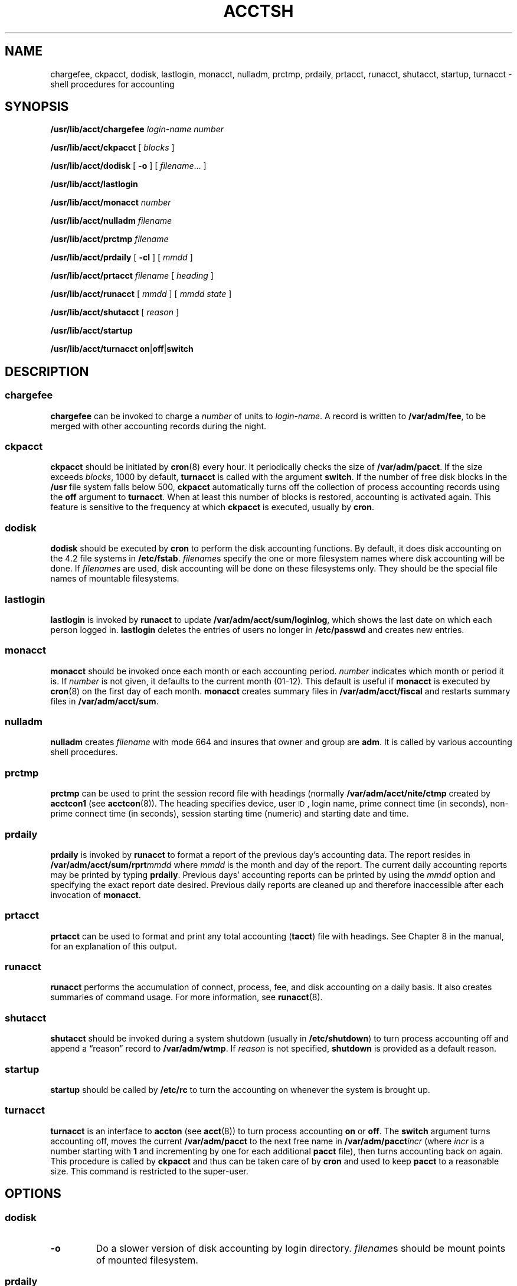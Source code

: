 .\" @(#)acctsh.8 1.1 92/07/30 SMI; from S5R2
.TH ACCTSH 8 "17 January 1990"
.SH NAME
chargefee, ckpacct, dodisk, lastlogin, monacct, nulladm, prctmp, prdaily, prtacct, runacct, shutacct, startup, turnacct \- shell procedures for accounting
.SH SYNOPSIS
.B /usr/lib/acct/chargefee
.I login-name
.I number
.LP
.B /usr/lib/acct/ckpacct
[
.I blocks
]
.LP
.B /usr/lib/acct/dodisk
[
.B \-o
] [
.IR filename \|.\|.\|.
]
.LP
.B /usr/lib/acct/lastlogin
.LP
.B /usr/lib/acct/monacct
.I number
.LP
.B /usr/lib/acct/nulladm
.I filename
.LP
.B /usr/lib/acct/prctmp
.I filename
.LP
.B /usr/lib/acct/prdaily
[
.B \-cl
] [
.I mmdd
]
.LP
.B /usr/lib/acct/prtacct
.I filename
[
.I heading
]
.LP
.B /usr/lib/acct/runacct
[
.I mmdd
] [
.I mmdd state
]
.LP
.B /usr/lib/acct/shutacct
[
.I reason
]
.LP
.B /usr/lib/acct/startup
.LP
.B /usr/lib/acct/turnacct
.BR on \||\| off \||\| switch
.SH DESCRIPTION
.IX "chargefee" "" "\fLchargefee\fP \(em accounting shell procedure" ""
.IX "ckpacct" "" "\fLckpacct\fP \(em accounting shell procedure" ""
.IX "dodisk" "" "\fLdodisk\fP \(em accounting shell procedure" ""
.IX "lastlogin" "" "\fLlastlogin\fP \(em accounting shell procedure" ""
.IX "monacct" "" "\fLmonacct\fP \(em accounting shell procedure" ""
.IX "nulladm" "" "\fLnulladm\fP \(em accounting shell procedure" ""
.IX "prctmp" "" "\fLprctmp\fP \(em accounting shell procedure" ""
.IX "prdaily" "" "\fLprdaily\fP \(em accounting shell procedure" ""
.IX "prtacct" "" "\fLprtacct\fP \(em accounting shell procedure" ""
.IX "runacct" "" "\fLrunacct\fP \(em accounting shell procedure" ""
.IX "shutacct" "" "\fLshutacct\fP \(em accounting shell procedure" ""
.IX "startup" "" "\fLstartup\fP \(em accounting shell procedure" ""
.IX "turnacct" "" "\fLturnacct\fP \(em accounting shell procedure" ""
.IX "accounting shell procedures" "chargefee" "" "\fLchargefee\fP"
.IX "accounting shell procedure" "ckpacct" "" "\fLckpacct\fP"
.IX "accounting shell procedures" "dodisk" "" "\fLdodisk\fP"
.IX "accounting shell procedures" "lastlogin" "" "\fLlastlogin\fP"
.IX "accounting shell procedures" "monacct" "" "\fLmonacct\fP"
.IX "accounting shell procedures" "nulladm" "" "\fLnulladm\fP"
.IX "accounting shell procedures" "prctmp" "" "\fLprctmp\fP"
.IX "accounting shell procedures" "prdaily" "" "\fLprdaily\fP"
.IX "accounting shell procedures" "prtacct" "" "\fLprtacct\fP"
.IX "accounting shell procedures" "runacct" "" "\fLrunacct\fP"
.IX "accounting shell procedures" "shutacct" "" "\fLshutacct\fP"
.IX "accounting shell procedures" "startup" "" "\fLstartup\fP"
.IX "accounting shell procedures" "turnacct" "" "\fLturnacct\fP"
.IX "acctsh" "" "\fLacctsh\fP \(em shell procedures for accounting"
.SS chargefee
.LP
.B chargefee
can be invoked to charge a
.I number
of units to
.IR login-name .
A record is written to
.BR /var/adm/fee ,
to be merged with other accounting records during the night.
.SS ckpacct
.LP
.B ckpacct
should be initiated by
.BR cron (8)
every hour.
It periodically checks the size of
.BR /var/adm/pacct .
If the size exceeds
.IR blocks ,
1000 by default,
.B turnacct
is called with the argument
.BR switch .
If the number of free disk blocks in the
.B /usr
file system
falls below 500,
.B ckpacct
automatically turns off the collection of
process accounting records using the
.B off
argument to
.BR turnacct .
When at least this number of blocks is restored, 
accounting is activated again.
This feature is sensitive to the frequency at which
.B ckpacct
is executed, usually by
.BR cron .
.SS dodisk
.LP
.B dodisk
should be executed by
.B cron
to perform the disk accounting functions.
By default, it does disk accounting on the 4.2 file systems in
.BR /etc/fstab .
.IR filename s
specify the one or more filesystem names where disk accounting
will be done.
If
.IR filename s
are used, disk accounting will be done on these
filesystems only.
They should be the special file names of mountable filesystems.
.SS lastlogin
.LP
.B lastlogin
is invoked by
.B runacct
to update
.BR /var/adm/acct/sum/loginlog ,
which shows the last date on which each person logged in.
.B lastlogin
deletes the entries of users no longer in
.B /etc/passwd
and creates new entries.
.SS monacct
.LP
.B monacct
should be invoked once each month or each accounting
period.
.I number
indicates
which month or period it is.
If
.I number
is not given, it defaults to the
current month (01\-12).
This default is useful if
.B monacct
is executed by
.BR cron (8)
on the first day of each month.
.B monacct
creates summary files in
.B /var/adm/acct/fiscal
and restarts summary files in
.BR /var/adm/acct/sum .
.SS nulladm
.LP
.B nulladm
creates
.I filename
with mode 664 and insures that owner and group are
.BR adm .
It is called by
various accounting shell procedures.
.SS prctmp
.LP
.B prctmp
can be used to print the session record file with headings 
(normally
.B /var/adm/acct/nite/ctmp
created by
.B acctcon1
(see
.BR acctcon (8)).
The heading specifies device, user
.SM ID\s0,
login name, prime connect time (in seconds), non-prime
connect time (in seconds), session starting time (numeric)
and starting date and time.
.SS prdaily
.LP
.B prdaily
is invoked by
.B runacct
to format a report of the previous day's accounting data.
The report resides in
.BI /var/adm/acct/sum/rprt mmdd
where
.I mmdd
is the month and day of the report.
The current daily accounting reports may be printed by typing
.BR prdaily .
Previous days' accounting reports can be printed by using the
.I mmdd
option and specifying the exact report date desired.
Previous daily reports are cleaned up
and therefore inaccessible after each invocation of
.BR monacct .
.SS prtacct
.LP
.B prtacct
can be used to format and print any total accounting
.RB ( tacct )
file with headings.
See Chapter 8
in the
.TX ADMIN 
manual,
for an explanation of this output.
.SS runacct
.LP
.B runacct
performs the accumulation of connect,
process,
fee,
and disk accounting on a daily basis.
It also creates summaries of command usage.
For more information, see
.BR runacct (8).
.SS shutacct
.LP
.B shutacct
should be invoked during a system shutdown
(usually in
.BR /etc/shutdown )
to turn process accounting
off and append a
\*(lqreason\*(rq record to
.BR /var/adm/wtmp .
If
.I reason
is not specified,
.B shutdown
is provided as a default reason.
.SS startup
.LP
.B startup
should be called by
.B /etc/rc
to turn the accounting on
whenever the system is brought up.
.SS turnacct
.LP
.B turnacct
is an interface to
.B accton
(see
.BR acct (8))
to turn process accounting
.B on
or
.BR off .
The
.B switch
argument
turns accounting off,
moves the current
.B /var/adm/pacct
to the next free name in
.BI /var/adm/pacct incr
(where
.I incr
is a number starting with
.B 1
and incrementing by one for each
additional
.B pacct
file),
then turns accounting back on again.
This procedure is called by
.B ckpacct
and thus can be taken care of by
.B cron
and used to keep
.B pacct
to a reasonable size.
This command is restricted to the super-user.
.SH OPTIONS
.SS dodisk
.TP
.B \-o
Do a slower version of disk accounting
by login directory.
.IR filename s
should be mount points of mounted filesystem.
.SS prdaily
.TP
.B \-c
Prints a report
of exceptional resource usage by command.
This may be used on current day's accounting data only.
.TP
.B \-l
Print a report of exceptional usage by login
.SM ID
for the specifed date.
.SH FILES
.PD 0
.TP 25
.B /etc/fstab
list of file systems
.B /var/adm/fee
accumulator for fees
.TP
.B /var/adm/pacct
current file for per-process accounting
.TP
.B /var/adm/pacct\(**
used if pacct gets large and during execution of daily accounting procedure
.TP
.B /var/adm/wtmp
login/logoff summary
.TP
.B /usr/lib/acct/ptelus.awk
limits for exceptional usage by login id
.TP
.B /usr/lib/acct/ptecms.awk
limits for exceptional usage by command name
.TP
.B /var/adm/acct/nite
working directory
.TP
.B /usr/lib/acct
directory of accounting commands
.TP
.B /var/adm/acct/sum
summary directory, should be saved
.PD
.SH SEE ALSO
.BR acctcom (1),
.BR acct (2V),
.BR acct (5),
.BR utmp (5V),
.BR acct (8),
.BR acctcms (8),
.BR acctcon (8),
.BR acctmerg (8),
.BR acctprc (8),
.BR cron (8),
.BR diskusg(8),
.BR fwtmp (8),
.BR runacct (8)
.LP
.TX ADMIN
